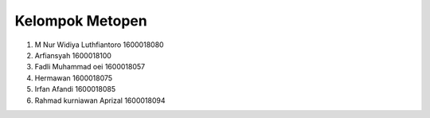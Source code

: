 ###################
Kelompok Metopen
###################
1. M Nur Widiya Luthfiantoro 1600018080
2. Arfiansyah                1600018100
3. Fadli Muhammad oei        1600018057
4. Hermawan                  1600018075
5. Irfan Afandi              1600018085
6. Rahmad kurniawan Aprizal  1600018094


